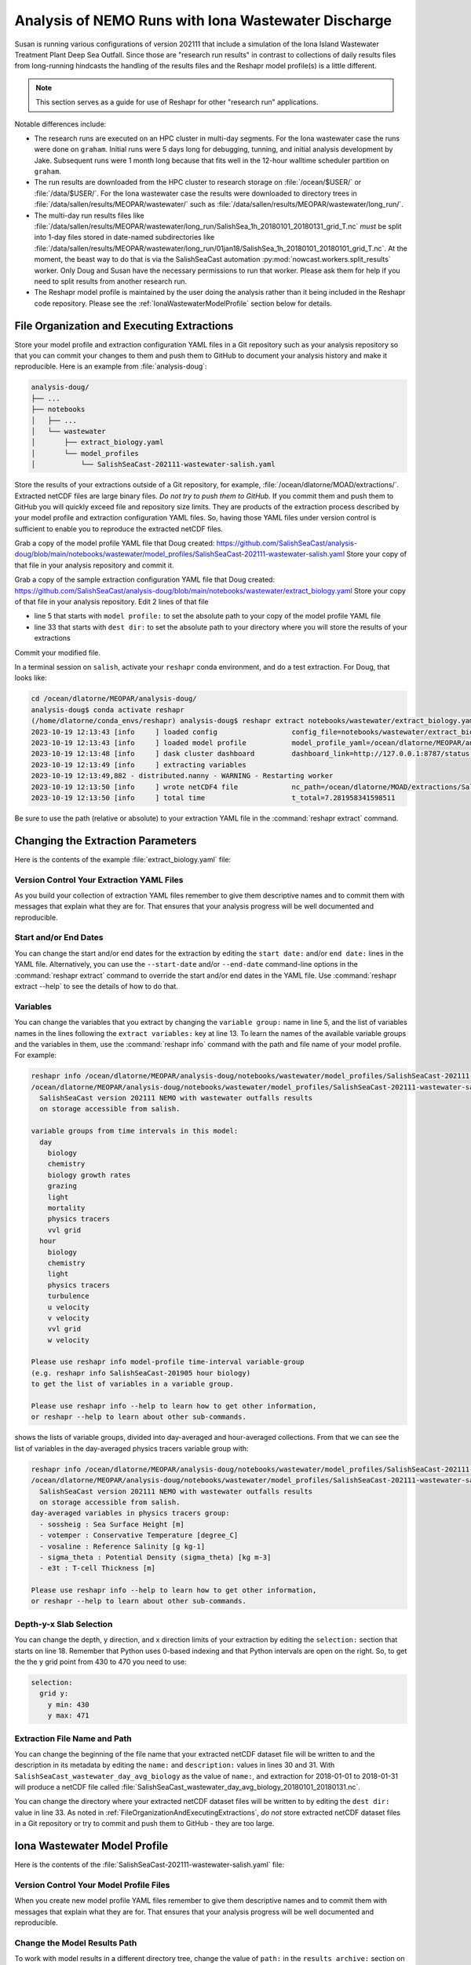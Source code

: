 .. Copyright 2022 – present, UBC EOAS MOAD Group and The University of British Columbia
..
.. Licensed under the Apache License, Version 2.0 (the "License");
.. you may not use this file except in compliance with the License.
.. You may obtain a copy of the License at
..
..    https://www.apache.org/licenses/LICENSE-2.0
..
.. Unless required by applicable law or agreed to in writing, software
.. distributed under the License is distributed on an "AS IS" BASIS,
.. WITHOUT WARRANTIES OR CONDITIONS OF ANY KIND, either express or implied.
.. See the License for the specific language governing permissions and
.. limitations under the License.

.. SPDX-License-Identifier: Apache-2.0


.. _IonaWastewaterDischargeAnalysis:

Analysis of NEMO Runs with Iona Wastewater Discharge
====================================================

Susan is running various configurations of version 202111 that include a simulation of the Iona
Island Wastewater Treatment Plant Deep Sea Outfall.
Since those are "research run results" in contrast to collections of daily results files from
long-running hindcasts the handling of the results files and the Reshapr model profile(s) is a little different.

.. note::
     This section serves as a guide for use of Reshapr for other "research run" applications.

Notable differences include:

* The research runs are executed on an HPC cluster in multi-day segments.
  For the Iona wastewater case the runs were done on ``graham``.
  Initial runs were 5 days long for debugging,
  tunning,
  and initial analysis development by Jake.
  Subsequent runs were 1 month long because that fits well in the 12-hour walltime scheduler
  partition on ``graham``.

* The run results are downloaded from the HPC cluster to research storage on :file:`/ocean/$USER/`
  or :file:`/data/$USER/`.
  For the Iona wastewater case the results were downloaded to directory trees in
  :file:`/data/sallen/results/MEOPAR/wastewater/` such as
  :file:`/data/sallen/results/MEOPAR/wastewater/long_run/`.

* The multi-day run results files like
  :file:`/data/sallen/results/MEOPAR/wastewater/long_run/SalishSea_1h_20180101_20180131_grid_T.nc`
  *must* be split into 1-day files stored in date-named subdirectories like
  :file:`/data/sallen/results/MEOPAR/wastewater/long_run/01jan18/SalishSea_1h_20180101_20180101_grid_T.nc`.
  At the moment,
  the beast way to do that is via the SalishSeaCast automation :py:mod:`nowcast.workers.split_results`
  worker.
  Only Doug and Susan have the necessary permissions to run that worker.
  Please ask them for help if you need to split results from another research run.

* The Reshapr model profile is maintained by the user doing the analysis rather than it being included
  in the Reshapr code repository.
  Please see the :ref:`IonaWastewaterModelProfile` section below for details.


.. _FileOrganizationAndExecutingExtractions:

File Organization and Executing Extractions
-------------------------------------------

Store your model profile and extraction configuration YAML files in a Git repository such as your
analysis repository so that you can commit your changes to them and push them to GitHub to document
your analysis history and make it reproducible.
Here is an example from :file:`analysis-doug`:

.. code-block:: text

    analysis-doug/
    ├── ...
    ├── notebooks
    │   ├── ...
    │   └── wastewater
    │       ├── extract_biology.yaml
    │       └── model_profiles
    │           └── SalishSeaCast-202111-wastewater-salish.yaml

Store the results of your extractions outside of a Git repository,
for example,
:file:`/ocean/dlatorne/MOAD/extractions/`.
Extracted netCDF files are large binary files.
*Do not try to push them to GitHub.*
If you commit them and push them to GitHub you will quickly exceed file and repository size limits.
They are products of the extraction process described by your model profile and extraction
configuration YAML files.
So,
having those YAML files under version control is sufficient to enable you to reproduce the
extracted netCDF files.

Grab a copy of the model profile YAML file that Doug created:
https://github.com/SalishSeaCast/analysis-doug/blob/main/notebooks/wastewater/model_profiles/SalishSeaCast-202111-wastewater-salish.yaml
Store your copy of that file in your analysis repository and commit it.

Grab a copy of the sample extraction configuration YAML file that Doug created:
https://github.com/SalishSeaCast/analysis-doug/blob/main/notebooks/wastewater/extract_biology.yaml
Store your copy of that file in your analysis repository.
Edit 2 lines of that file

* line 5 that starts with ``model profile:`` to set the absolute path to your copy of the
  model profile YAML file
* line 33 that starts with ``dest dir:`` to set the absolute path to your directory where you will
  store the results of your extractions

Commit your modified file.

In a terminal session on ``salish``,
activate your ``reshapr`` conda environment,
and do a test extraction.
For Doug,
that looks like:

.. code-block:: text

    cd /ocean/dlatorne/MEOPAR/analysis-doug/
    analysis-doug$ conda activate reshapr
    (/home/dlatorne/conda_envs/reshapr) analysis-doug$ reshapr extract notebooks/wastewater/extract_biology.yaml
    2023-10-19 12:13:43 [info     ] loaded config                  config_file=notebooks/wastewater/extract_biology.yaml
    2023-10-19 12:13:43 [info     ] loaded model profile           model_profile_yaml=/ocean/dlatorne/MEOPAR/analysis-doug/notebooks/wastewater/model_profiles/SalishSeaCast-202111-wastewater-salish.yaml
    2023-10-19 12:13:48 [info     ] dask cluster dashboard         dashboard_link=http://127.0.0.1:8787/status dask_config_yaml=/ocean/dlatorne/MOAD/Reshapr-10jul23/cluster_configs/salish_cluster.yaml
    2023-10-19 12:13:49 [info     ] extracting variables
    2023-10-19 12:13:49,882 - distributed.nanny - WARNING - Restarting worker
    2023-10-19 12:13:50 [info     ] wrote netCDF4 file             nc_path=/ocean/dlatorne/MOAD/extractions/SalishSeaCast_wastewater_day_avg_biology_20180101_20180102.nc
    2023-10-19 12:13:50 [info     ] total time                     t_total=7.281958341598511

Be sure to use the path
(relative or absolute) to your extraction YAML file in the :command:`reshapr extract` command.


Changing the Extraction Parameters
----------------------------------

Here is the contents of the example :file:`extract_biology.yaml` file:

.. code-block:: yaml
   :linenos:

    # Reshapr configuration to extract day-averages of interesting biology variables
    # near Iona Island wastewater outfall

    dataset:
      model profile: /ocean/dlatorne/MEOPAR/analysis-doug/notebooks/wastewater/model_profiles/SalishSeaCast-202111-wastewater-salish.yaml
      time base: day
      variables group: biology

    dask cluster: salish_cluster.yaml

    start date: 2018-01-01
    end date: 2018-01-02
    extract variables:
      - ammonium
      - nitrate
      - diatoms

    selection:
      depth:
        # NOTE: use depth level numbers, not depths in meters
        depth max: 30
      grid y:
        y min: 430
        y max: 471
      grid x:
        x min: 280
        x max: 321

    extracted dataset:
      name: SalishSeaCast_wastewater_day_avg_biology
      description: Day-averaged ammonium, nitrate & diatoms extracted from SalishSeaCast v202111
                   NEMO model with wastewater outfalls
      dest dir: /ocean/dlatorne/MOAD/extractions/


Version Control Your Extraction YAML Files
^^^^^^^^^^^^^^^^^^^^^^^^^^^^^^^^^^^^^^^^^^

As you build your collection of extraction YAML files remember to give them descriptive names
and to commit them with messages that explain what they are for.
That ensures that your analysis progress will be well documented and reproducible.


Start and/or End Dates
^^^^^^^^^^^^^^^^^^^^^^

You can change the start and/or end dates for the extraction by editing the ``start date:``
and/or ``end date:`` lines in the YAML file.
Alternatively,
you can use the ``--start-date`` and/or ``--end-date`` command-line options in the
:command:`reshapr extract` command to override the start and/or end dates in the YAML file.
Use :command:`reshapr extract --help` to see the details of how to do that.


Variables
^^^^^^^^^

You can change the variables that you extract by changing the ``variable group:`` name in line 5,
and the list of variables names in the lines following the ``extract variables:`` key at line 13.
To learn the names of the available variable groups and the variables in them,
use the :command:`reshapr info` command with the path and file name of your model profile.
For example:

.. code-block:: text

   reshapr info /ocean/dlatorne/MEOPAR/analysis-doug/notebooks/wastewater/model_profiles/SalishSeaCast-202111-wastewater-salish.yaml
   /ocean/dlatorne/MEOPAR/analysis-doug/notebooks/wastewater/model_profiles/SalishSeaCast-202111-wastewater-salish.yaml:
     SalishSeaCast version 202111 NEMO with wastewater outfalls results
     on storage accessible from salish.

   variable groups from time intervals in this model:
     day
       biology
       chemistry
       biology growth rates
       grazing
       light
       mortality
       physics tracers
       vvl grid
     hour
       biology
       chemistry
       light
       physics tracers
       turbulence
       u velocity
       v velocity
       vvl grid
       w velocity

   Please use reshapr info model-profile time-interval variable-group
   (e.g. reshapr info SalishSeaCast-201905 hour biology)
   to get the list of variables in a variable group.

   Please use reshapr info --help to learn how to get other information,
   or reshapr --help to learn about other sub-commands.

shows the lists of variable groups,
divided into day-averaged and hour-averaged collections.
From that we can see the list of variables in the day-averaged physics tracers variable group
with:

.. code-block:: text

    reshapr info /ocean/dlatorne/MEOPAR/analysis-doug/notebooks/wastewater/model_profiles/SalishSeaCast-202111-wastewater-salish.yaml day physics tracers
    /ocean/dlatorne/MEOPAR/analysis-doug/notebooks/wastewater/model_profiles/SalishSeaCast-202111-wastewater-salish.yaml:
      SalishSeaCast version 202111 NEMO with wastewater outfalls results
      on storage accessible from salish.
    day-averaged variables in physics tracers group:
      - sossheig : Sea Surface Height [m]
      - votemper : Conservative Temperature [degree_C]
      - vosaline : Reference Salinity [g kg-1]
      - sigma_theta : Potential Density (sigma_theta) [kg m-3]
      - e3t : T-cell Thickness [m]

    Please use reshapr info --help to learn how to get other information,
    or reshapr --help to learn about other sub-commands.


Depth-y-x Slab Selection
^^^^^^^^^^^^^^^^^^^^^^^^

You can change the depth,
y direction,
and x direction limits of your extraction by editing the ``selection:`` section that starts on
line 18.
Remember that Python uses 0-based indexing and that Python intervals are open on the right.
So,
to get the the y grid point from 430 to 470 you need to use:

.. code-block:: yaml

    selection:
      grid y:
        y min: 430
        y max: 471


Extraction File Name and Path
^^^^^^^^^^^^^^^^^^^^^^^^^^^^^

You can change the beginning of the file name that your extracted netCDF dataset file will be
written to and the description in its metadata by editing the ``name:`` and ``description:`` values
in lines 30 and 31.
With ``SalishSeaCast_wastewater_day_avg_biology`` as the value of ``name:``,
and extraction for 2018-01-01 to 2018-01-31 will produce a netCDF file called
:file:`SalishSeaCast_wastewater_day_avg_biology_20180101_20180131.nc`.

You can change the directory where your extracted netCDF dataset files will be written to
by editing the ``dest dir:`` value in line 33.
As noted in :ref:`FileOrganizationAndExecutingExtractions`,
*do not* store extracted netCDF dataset files in a Git repository or try to commit and push them
to GitHub - they are too large.


.. _IonaWastewaterModelProfile:

Iona Wastewater Model Profile
-----------------------------


Here is the contents of the :file:`SalishSeaCast-202111-wastewater-salish.yaml` file:

.. code-block:: yaml
   :linenos:

    description: SalishSeaCast version 202111 NEMO with wastewater outfalls results
                 on storage accessible from salish.

    time coord:
      name: time_counter
    y coord:
      name: y
    x coord:
      name: x

    # Chunking scheme used for the netCDF4 files
    # Note that coordinate names (keys) are conceptual here.
    # They are replaced with actual coordinate names in files in the code;
    # e.g. time is replaced by time_counter for dataset loading
    chunk size:
      time: 24
      depth: 40
      y: 898
      x: 398

    geo ref dataset:
      path: https://salishsea.eos.ubc.ca/erddap/griddap/ubcSSnBathymetryV21-08
      y coord: gridY
      x coord: gridX

    extraction time origin: 2007-01-01

    results archive:
      path: /data/sallen/results/MEOPAR/wastewater/long_run/
      datasets:
        day:
          biology:
            file pattern: "{ddmmmyy}/SalishSea_1d_{yyyymmdd}_{yyyymmdd}_biol_T.nc"
            depth coord: deptht
          chemistry:
            file pattern: "{ddmmmyy}/SalishSea_1d_{yyyymmdd}_{yyyymmdd}_chem_T.nc"
            depth coord: deptht
          biology growth rates:
            file pattern: "{ddmmmyy}/SalishSea_1d_{yyyymmdd}_{yyyymmdd}_prod_T.nc"
            depth coord: deptht
          grazing:
            file pattern: "{ddmmmyy}/SalishSea_1d_{yyyymmdd}_{yyyymmdd}_graz_T.nc"
            depth coord: deptht
          light:
            file pattern: "{ddmmmyy}/SalishSea_1d_{yyyymmdd}_{yyyymmdd}_chem_T.nc"
            depth coord: deptht
          mortality:
            file pattern: "{ddmmmyy}/SalishSea_1d_{yyyymmdd}_{yyyymmdd}_graz_T.nc"
            depth coord: deptht
          physics tracers:
            file pattern: "{ddmmmyy}/SalishSea_1d_{yyyymmdd}_{yyyymmdd}_grid_T.nc"
            depth coord: deptht
          vvl grid:
            file pattern: "{ddmmmyy}/SalishSea_1d_{yyyymmdd}_{yyyymmdd}_grid_T.nc"
            depth coord: deptht
        hour:
          biology:
            file pattern: "{ddmmmyy}/SalishSea_1h_{yyyymmdd}_{yyyymmdd}_biol_T.nc"
            depth coord: deptht
          chemistry:
            file pattern: "{ddmmmyy}/SalishSea_1h_{yyyymmdd}_{yyyymmdd}_chem_T.nc"
            depth coord: deptht
          light:
            file pattern: "{ddmmmyy}/SalishSea_1h_{yyyymmdd}_{yyyymmdd}_chem_T.nc"
            depth coord: deptht
          physics tracers:
            file pattern: "{ddmmmyy}/SalishSea_1h_{yyyymmdd}_{yyyymmdd}_grid_T.nc"
            depth coord: deptht
          turbulence:
            file pattern: "{ddmmmyy}/SalishSea_1h_{yyyymmdd}_{yyyymmdd}_grid_W.nc"
            depth coord: depthw
          u velocity:
            file pattern: "{ddmmmyy}/SalishSea_1h_{yyyymmdd}_{yyyymmdd}_grid_U.nc"
            depth coord: depthu
          v velocity:
            file pattern: "{ddmmmyy}/SalishSea_1h_{yyyymmdd}_{yyyymmdd}_grid_V.nc"
            depth coord: depthv
          vvl grid:
            file pattern: "{ddmmmyy}/SalishSea_1h_{yyyymmdd}_{yyyymmdd}_grid_T.nc"
            depth coord: deptht
          w velocity:
            file pattern: "{ddmmmyy}/SalishSea_1h_{yyyymmdd}_{yyyymmdd}_grid_W.nc"
            depth coord: depthw


Version Control Your Model Profile Files
^^^^^^^^^^^^^^^^^^^^^^^^^^^^^^^^^^^^^^^^

When you create new model profile YAML files remember to give them descriptive names
and to commit them with messages that explain what they are for.
That ensures that your analysis progress will be well documented and reproducible.


Change the Model Results Path
^^^^^^^^^^^^^^^^^^^^^^^^^^^^^

To work with model results in a different directory tree,
change the value of ``path:`` in the ``results archive:`` section on line 31.
For example,
if Susan does model runs with alkalinity added to the Iona wastewater discharge,
she might store the run results in
:file:`/data/sallen/results/MEOPAR/wastewater/alkalinity_added/`.

If you are changing the model results path in a model profile,
you should seriously consider storing the profile in a new file with a different name,
updating the ``description:`` at the top of the file,
and committing it to version control.
